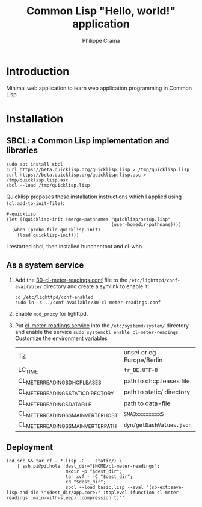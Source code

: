 #+TITLE: Common Lisp "Hello, world!" application
#+AUTHOR: Philippe Crama

* Introduction

Minimal web application to learn web application programming in Common Lisp

* Installation

** SBCL: a Common Lisp implementation and libraries
#+begin_src shell :exports code
  sudo apt install sbcl
  curl https://beta.quicklisp.org/quicklisp.lisp > /tmp/quicklisp.lisp
  curl https://beta.quicklisp.org/quicklisp.lisp.asc > /tmp/quicklisp.lisp.asc
  sbcl --load /tmp/quicklisp.lisp
#+end_src

Quicklisp proposes these installation instructions which I applied using
~(ql:add-to-init-file)~:
#+begin_example
  #-quicklisp
  (let ((quicklisp-init (merge-pathnames "quicklisp/setup.lisp"
                                         (user-homedir-pathname))))
    (when (probe-file quicklisp-init)
      (load quicklisp-init)))
#+end_example

I restarted sbcl, then installed hunchentoot and cl-who.

** As a system service

1. Add the [[file:doc/30-cl-meter-readings.conf][30-cl-meter-readings.conf]] file to the
   =/etc/lighttpd/conf-available/= directory and create a symlink to enable it:
   #+begin_src shell :exports code
     cd /etc/lighttpd/conf-enabled
     sudo ln -s ../conf-available/30-cl-meter-readings.conf
   #+end_src

2. Enable =mod_proxy= for lighttpd.

3. Put [[file:doc/cl-meter-readings.service][cl-meter-readings.service]] into the =/etc/systemd/system/= directory and
   enable the service =sudo systemctl enable cl-meter-readings=.  Customize
   the environment variables

   | TZ                                  | unset or eg Europe/Berlin |
   | LC_TIME                             | =fr_BE.UTF-8=             |
   | CL_METER_READINGS_DHCP_LEASES       | path to dhcp.leases file  |
   | CL_METER_READINGS_STATIC_DIRECTORY  | path to static/ directory |
   | CL_METER_READINGS_DATA_FILE         | path to data-file         |
   | CL_METER_READINGS_SMA_INVERTER_HOST | =SMA3xxxxxxxx5=           |
   | CL_METER_READINGS_SMA_INVERTER_PATH | =dyn/getDashValues.json=  |

** Deployment

#+begin_src shell :exports code
  (cd src && tar cf - *.lisp -C .. static/) \
      | ssh pi@pi.hole 'dest_dir="$HOME/cl-meter-readings";
                        mkdir -p "$dest_dir";
                        tar xvf - -C "$dest_dir";
                        cd "$dest_dir";
                        sbcl --load basic.lisp --eval "(sb-ext:save-lisp-and-die \"$dest_dir/app.core\" :toplevel (function cl-meter-readings::main-with-sleep) :compression t)"'
#+end_src
